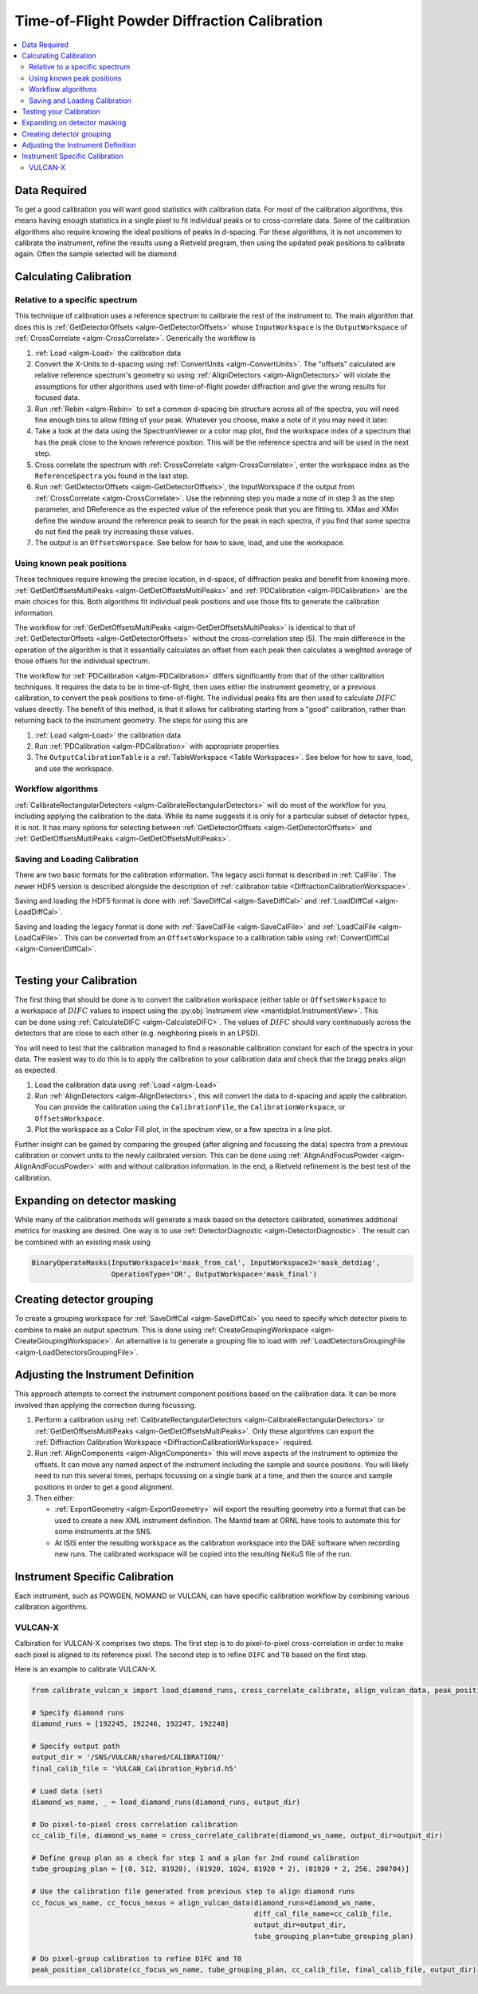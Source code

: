 .. _Powder Diffraction Calibration:

Time-of-Flight Powder Diffraction Calibration
=============================================

.. contents::
  :local:


Data Required
-------------

To get a good calibration you will want good statistics with
calibration data. For most of the calibration algorithms, this means
having enough statistics in a single pixel to fit individual peaks or
to cross-correlate data. Some of the calibration algorithms also
require knowing the ideal positions of peaks in d-spacing. For these
algorithms, it is not uncommen to calibrate the instrument, refine the
results using a Rietveld program, then using the updated peak
positions to calibrate again. Often the sample selected will be diamond.

Calculating Calibration
-----------------------

Relative to a specific spectrum
###############################

This technique of calibration uses a reference spectrum to calibrate
the rest of the instrument to. The main algorithm that does this is
:ref:`GetDetectorOffsets <algm-GetDetectorOffsets>` whose
``InputWorkspace`` is the ``OutputWorkspace`` of :ref:`CrossCorrelate
<algm-CrossCorrelate>`. Generically the workflow is

1. :ref:`Load <algm-Load>` the calibration data
2. Convert the X-Units to d-spacing using :ref:`ConvertUnits
   <algm-ConvertUnits>`. The "offsets" calculated are relative
   reference spectrum's geometry so using :ref:`AlignDetectors
   <algm-AlignDetectors>` will violate the assumptions for other
   algorithms used with time-of-flight powder diffraction and give the
   wrong results for focused data.
3. Run :ref:`Rebin <algm-Rebin>` to set a common d-spacing bin
   structure across all of the spectra, you will need fine enough bins
   to allow fitting of your peak.  Whatever you choose, make a note of
   it you may need it later.
4. Take a look at the data using the SpectrumViewer or a color map
   plot, find the workspace index of a spectrum that has the peak
   close to the known reference position.  This will be the reference
   spectra and will be used in the next step.
5. Cross correlate the spectrum with :ref:`CrossCorrelate
   <algm-CrossCorrelate>`, enter the workspace index as the
   ``ReferenceSpectra`` you found in the last step.
6. Run :ref:`GetDetectorOffsets <algm-GetDetectorOffsets>`, the
   InputWorkspace if the output from :ref:`CrossCorrelate
   <algm-CrossCorrelate>`.  Use the rebinning step you made a note of
   in step 3 as the step parameter, and DReference as the expected
   value of the reference peak that you are fitting to.  XMax and XMin
   define the window around the reference peak to search for the peak
   in each spectra, if you find that some spectra do not find the peak
   try increasing those values.
7. The output is an ``OffsetsWorspace``. See below for how to save,
   load, and use the workspace.

Using known peak positions
##########################

These techniques require knowing the precise location, in d-space, of
diffraction peaks and benefit from knowing
more. :ref:`GetDetOffsetsMultiPeaks <algm-GetDetOffsetsMultiPeaks>`
and :ref:`PDCalibration <algm-PDCalibration>` are the main choices for
this. Both algorithms fit individual peak positions and use those fits
to generate the calibration information.

The workflow for :ref:`GetDetOffsetsMultiPeaks
<algm-GetDetOffsetsMultiPeaks>` is identical to that of
:ref:`GetDetectorOffsets <algm-GetDetectorOffsets>` without the
cross-correlation step (5). The main difference in the operation of
the algorithm is that it essentially calculates an offset from each
peak then calculates a weighted average of those offsets for the
individual spectrum.

The workflow for :ref:`PDCalibration <algm-PDCalibration>` differs
significantly from that of the other calibration techniques. It
requires the data to be in time-of-flight, then uses either the
instrument geometry, or a previous calibration, to convert the peak
positions to time-of-flight. The individual peaks fits are then used
to calculate :math:`DIFC` values directly. The benefit of this method, is
that it allows for calibrating starting from a "good" calibration,
rather than returning back to the instrument geometry. The steps for
using this are

1. :ref:`Load <algm-Load>` the calibration data
2. Run :ref:`PDCalibration <algm-PDCalibration>` with appropriate
   properties
3. The ``OutputCalibrationTable`` is a :ref:`TableWorkspace <Table Workspaces>`. See
   below for how to save, load, and use the workspace.


Workflow algorithms
###################

:ref:`CalibrateRectangularDetectors <algm-CalibrateRectangularDetectors>`
will do most of the workflow for you, including applying the
calibration to the data. While its name suggests it is only for a
particular subset of detector types, it is not. It has many options
for selecting between :ref:`GetDetectorOffsets
<algm-GetDetectorOffsets>` and :ref:`GetDetOffsetsMultiPeaks
<algm-GetDetOffsetsMultiPeaks>`.

Saving and Loading Calibration
##############################

There are two basic formats for the calibration information. The
legacy ascii format is described in :ref:`CalFile`. The newer HDF5
version is described alongside the description of :ref:`calibration
table <DiffractionCalibrationWorkspace>`.

Saving and loading the HDF5 format is done with :ref:`SaveDiffCal
<algm-SaveDiffCal>` and :ref:`LoadDiffCal <algm-LoadDiffCal>`.

Saving and loading the legacy format is done with :ref:`SaveCalFile
<algm-SaveCalFile>` and :ref:`LoadCalFile <algm-LoadCalFile>`. This
can be converted from an ``OffsetsWorkspace`` to a calibration table
using :ref:`ConvertDiffCal <algm-ConvertDiffCal>`.

.. figure:: /images/PG3_Calibrate.png
  :width: 400px
  :align: right

Testing your Calibration
------------------------

.. figure:: /images/SNAP_Calibrate.png
  :width: 400px
  :align: right

The first thing that should be done is to convert the calibration
workspace (either table or ``OffsetsWorkspace`` to a workspace of
:math:`DIFC` values to inspect using the :py:obj:`instrument view
<mantidplot.InstrumentView>`. This can be done using
:ref:`CalculateDIFC <algm-CalculateDIFC>`. The values of :math:`DIFC`
should vary continuously across the detectors that are close to each
other (e.g. neighboring pixels in an LPSD).

You will need to test that the calibration managed to find a
reasonable calibration constant for each of the spectra in your data.
The easiest way to do this is to apply the calibration to your
calibration data and check that the bragg peaks align as expected.

1. Load the calibration data using :ref:`Load <algm-Load>`
2. Run :ref:`AlignDetectors <algm-AlignDetectors>`, this will convert the data to d-spacing and apply the calibration.  You can provide the calibration using the ``CalibrationFile``, the ``CalibrationWorkspace``, or ``OffsetsWorkspace``.
3. Plot the workspace as a Color Fill plot, in the spectrum view, or a few spectra in a line plot.

Further insight can be gained by comparing the grouped (after aligning
and focussing the data) spectra from a previous calibration or convert
units to the newly calibrated version. This can be done using
:ref:`AlignAndFocusPowder <algm-AlignAndFocusPowder>` with and without
calibration information. In the end, a Rietveld refinement is the best
test of the calibration.

Expanding on detector masking
-----------------------------

While many of the calibration methods will generate a mask based on the detectors calibrated, sometimes additional metrics for masking are desired. One way is to use :ref:`DetectorDiagnostic <algm-DetectorDiagnostic>`. The result can be combined with an existing mask using

.. code::

   BinaryOperateMasks(InputWorkspace1='mask_from_cal', InputWorkspace2='mask_detdiag',
                      OperationType='OR', OutputWorkspace='mask_final')

Creating detector grouping
--------------------------

To create a grouping workspace for :ref:`SaveDiffCal
<algm-SaveDiffCal>` you need to specify which detector pixels to
combine to make an output spectrum. This is done using
:ref:`CreateGroupingWorkspace <algm-CreateGroupingWorkspace>`. An
alternative is to generate a grouping file to load with
:ref:`LoadDetectorsGroupingFile <algm-LoadDetectorsGroupingFile>`.


Adjusting the Instrument Definition
-----------------------------------

This approach attempts to correct the instrument component positions based on the calibration data. It can be more involved than applying the correction during focussing.

1. Perform a calibration using :ref:`CalibrateRectangularDetectors <algm-CalibrateRectangularDetectors>` or :ref:`GetDetOffsetsMultiPeaks <algm-GetDetOffsetsMultiPeaks>`.  Only these algorithms can export the :ref:`Diffraction Calibration Workspace <DiffractionCalibrationWorkspace>` required.
2. Run :ref:`AlignComponents <algm-AlignComponents>` this will move aspects of the instrument to optimize the offsets.  It can move any named aspect of the instrument including the sample and source positions.  You will likely need to run this several times, perhaps focussing on a single bank at a time, and then the source and sample positions in order to  get a good alignment.
3. Then either:

   * :ref:`ExportGeometry <algm-ExportGeometry>` will export the resulting geometry into a format that can be used to create a new XML instrument definition.  The Mantid team at ORNL have tools to automate this for some instruments at the SNS.
   * At ISIS enter the resulting workspace as the calibration workspace into the DAE software when recording new runs.  The calibrated workspace will be copied into the resulting NeXuS file of the run.


Instrument Specific Calibration
-------------------------------

Each instrument, such as POWGEN, NOMAND or VULCAN, can have specific calibration workflow by
combining various calibration algorithms.


VULCAN-X
########

Calbiration for VULCAN-X comprises two steps.  The first step is to do pixel-to-pixel cross-correlation in order to make each pixel is aligned to its reference pixel.
The second step is to refine ``DIFC`` and ``T0`` based on the first step.

Here is an example to calibrate VULCAN-X.

.. code::

    from calibrate_vulcan_x import load_diamond_runs, cross_correlate_calibrate, align_vulcan_data, peak_position_calibrate

    # Specify diamond runs
    diamond_runs = [192245, 192246, 192247, 192248]

    # Specify output path
    output_dir = '/SNS/VULCAN/shared/CALIBRATION/'
    final_calib_file = 'VULCAN_Calibration_Hybrid.h5'

    # Load data (set)
    diamond_ws_name, _ = load_diamond_runs(diamond_runs, output_dir)

    # Do pixel-to-pixel cross correlation calibration
    cc_calib_file, diamond_ws_name = cross_correlate_calibrate(diamond_ws_name, output_dir=output_dir)

    # Define group plan as a check for step 1 and a plan for 2nd round calibration
    tube_grouping_plan = [(0, 512, 81920), (81920, 1024, 81920 * 2), (81920 * 2, 256, 200704)]

    # Use the calibration file generated from previous step to align diamond runs
    cc_focus_ws_name, cc_focus_nexus = align_vulcan_data(diamond_runs=diamond_ws_name,
                                                         diff_cal_file_name=cc_calib_file,
                                                         output_dir=output_dir,
                                                         tube_grouping_plan=tube_grouping_plan)

    # Do pixel-group calibration to refine DIFC and T0
    peak_position_calibrate(cc_focus_ws_name, tube_grouping_plan, cc_calib_file, final_calib_file, output_dir)



.. categories:: Calibration
